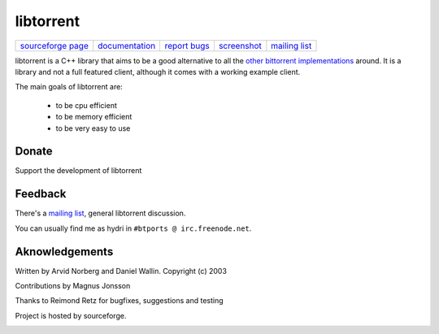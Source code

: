 ==========
libtorrent
==========


=================== ============== ============== =========== ===============
`sourceforge page`_ documentation_ `report bugs`_ screenshot_ `mailing list`_
=================== ============== ============== =========== ===============

.. _sourceforge page: http://www.sourceforge.net/projects/libtorrent
.. _documentation: manual.html
.. _`report bugs`: http://sourceforge.net/tracker/?group_id=79942&atid=558250
.. _screenshot: libtorrent_screen.png
.. _mailing list: http://lists.sourceforge.net/lists/listinfo/libtorrent-discuss

libtorrent is a C++ library that aims to be a good alternative to all the
`other bittorrent implementations`__ around. It is a
library and not a full featured client, although it comes with a working
example client.

__ links.html

The main goals of libtorrent are:

	* to be cpu efficient
	* to be memory efficient
	* to be very easy to use


Donate
======

Support the development of libtorrent

.. raw:: html
	
	<form action="https://www.paypal.com/cgi-bin/webscr" method="post" target="_top">
		<input type="hidden" name="cmd" value="_xclick">
		<input type="hidden" name="business" value="c99ang@cs.umu.se">
		<input type="hidden" name="item_name" value="libtorrent">
		<input type="hidden" name="return" value="http://libtorrent.sf.net">
		<input type="hidden" name="currency_code" value="EUR">
		<input type="hidden" name="tax" value="0">
		<input type="image" src="https://www.paypal.com/images/x-click-but04.gif"
			border="0" name="submit" alt="Make payments with PayPal - it's fast, free and secure!">
	</form>



Feedback
========

There's a `mailing list`__, general libtorrent discussion.

__ http://lists.sourceforge.net/lists/listinfo/libtorrent-discuss

You can usually find me as hydri in ``#btports @ irc.freenode.net``.


Aknowledgements
===============

Written by Arvid Norberg and Daniel Wallin. Copyright (c) 2003

Contributions by Magnus Jonsson

Thanks to Reimond Retz for bugfixes, suggestions and testing

Project is hosted by sourceforge.

|sf_logo|__

.. |sf_logo| image:: http://sourceforge.net/sflogo.php?group_id=7994
__ http://sourceforge.net


